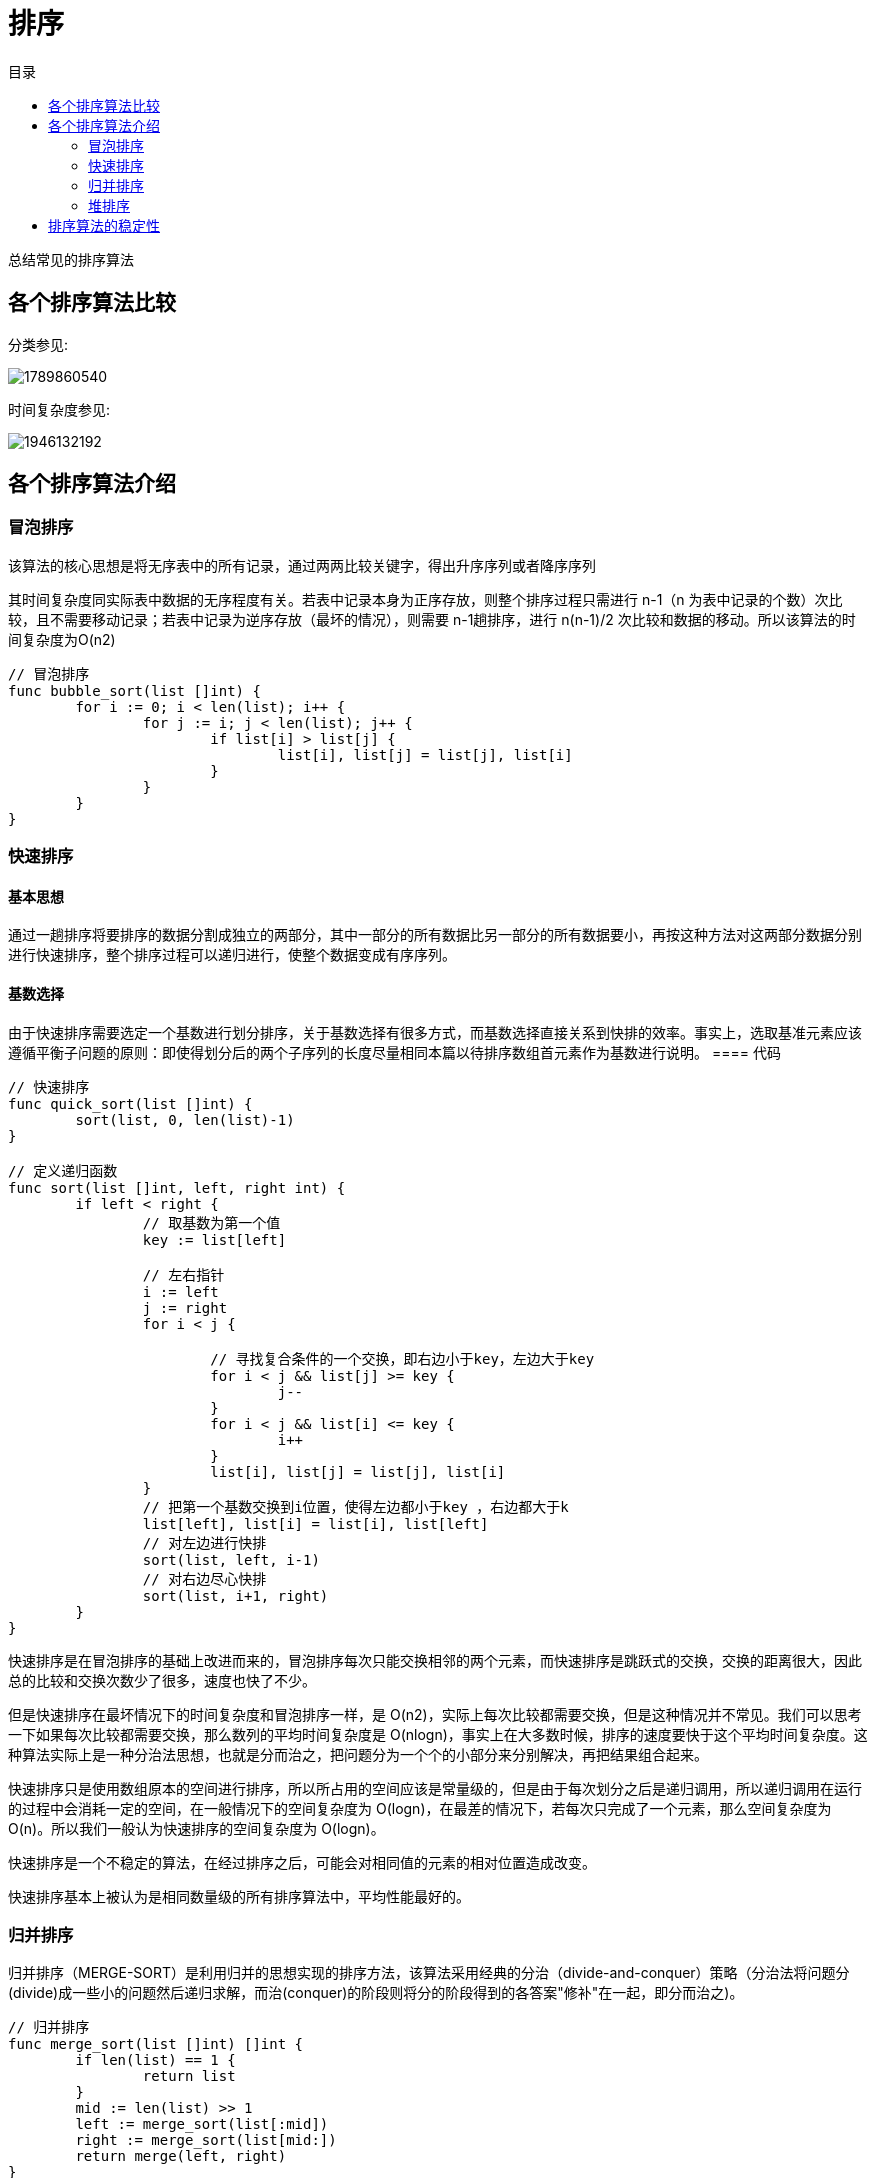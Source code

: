 = 排序
:toc: right
:toc-title: 目录

总结常见的排序算法

== 各个排序算法比较
分类参见:

image:1789860540.png[]

时间复杂度参见:

image:1946132192.png[]

== 各个排序算法介绍
=== 冒泡排序
该算法的核心思想是将无序表中的所有记录，通过两两比较关键字，得出升序序列或者降序序列

其时间复杂度同实际表中数据的无序程度有关。若表中记录本身为正序存放，则整个排序过程只需进行 n-1（n 为表中记录的个数）次比较，且不需要移动记录；若表中记录为逆序存放（最坏的情况），则需要 n-1趟排序，进行 n(n-1)/2 次比较和数据的移动。所以该算法的时间复杂度为O(n2)

```go
// 冒泡排序
func bubble_sort(list []int) {
	for i := 0; i < len(list); i++ {
		for j := i; j < len(list); j++ {
			if list[i] > list[j] {
				list[i], list[j] = list[j], list[i]
			}
		}
	}
}

```

=== 快速排序
==== 基本思想
通过一趟排序将要排序的数据分割成独立的两部分，其中一部分的所有数据比另一部分的所有数据要小，再按这种方法对这两部分数据分别进行快速排序，整个排序过程可以递归进行，使整个数据变成有序序列。

==== 基数选择
由于快速排序需要选定一个基数进行划分排序，关于基数选择有很多方式，而基数选择直接关系到快排的效率。事实上，选取基准元素应该遵循平衡子问题的原则：即使得划分后的两个子序列的长度尽量相同本篇以待排序数组首元素作为基数进行说明。
==== 代码

```go
// 快速排序
func quick_sort(list []int) {
	sort(list, 0, len(list)-1)
}

// 定义递归函数
func sort(list []int, left, right int) {
	if left < right {
		// 取基数为第一个值
		key := list[left]

		// 左右指针
		i := left
		j := right
		for i < j {

			// 寻找复合条件的一个交换，即右边小于key，左边大于key
			for i < j && list[j] >= key {
				j--
			}
			for i < j && list[i] <= key {
				i++
			}
			list[i], list[j] = list[j], list[i]
		}
		// 把第一个基数交换到i位置，使得左边都小于key ，右边都大于k
		list[left], list[i] = list[i], list[left]
		// 对左边进行快排
		sort(list, left, i-1)
		// 对右边尽心快排
		sort(list, i+1, right)
	}
}
```

快速排序是在冒泡排序的基础上改进而来的，冒泡排序每次只能交换相邻的两个元素，而快速排序是跳跃式的交换，交换的距离很大，因此总的比较和交换次数少了很多，速度也快了不少。

但是快速排序在最坏情况下的时间复杂度和冒泡排序一样，是 O(n2)，实际上每次比较都需要交换，但是这种情况并不常见。我们可以思考一下如果每次比较都需要交换，那么数列的平均时间复杂度是 O(nlogn)，事实上在大多数时候，排序的速度要快于这个平均时间复杂度。这种算法实际上是一种分治法思想，也就是分而治之，把问题分为一个个的小部分来分别解决，再把结果组合起来。

快速排序只是使用数组原本的空间进行排序，所以所占用的空间应该是常量级的，但是由于每次划分之后是递归调用，所以递归调用在运行的过程中会消耗一定的空间，在一般情况下的空间复杂度为 O(logn)，在最差的情况下，若每次只完成了一个元素，那么空间复杂度为 O(n)。所以我们一般认为快速排序的空间复杂度为 O(logn)。

快速排序是一个不稳定的算法，在经过排序之后，可能会对相同值的元素的相对位置造成改变。

快速排序基本上被认为是相同数量级的所有排序算法中，平均性能最好的。

=== 归并排序
归并排序（MERGE-SORT）是利用归并的思想实现的排序方法，该算法采用经典的分治（divide-and-conquer）策略（分治法将问题分(divide)成一些小的问题然后递归求解，而治(conquer)的阶段则将分的阶段得到的各答案"修补"在一起，即分而治之)。

```go
// 归并排序
func merge_sort(list []int) []int {
	if len(list) == 1 {
		return list
	}
	mid := len(list) >> 1
	left := merge_sort(list[:mid])
	right := merge_sort(list[mid:])
	return merge(left, right)
}

// 合并两个有序数组
func merge(list1, list2 []int) []int {
	tmp := []int{}
	i, j := 0, 0
	for i < len(list1) && j < len(list2) {
		if list1[i] < list2[j] {
			tmp = append(tmp, list1[i])
			i += 1
		} else {
			tmp = append(tmp, list2[j])
			j += 1
		}
	}
	if i == len(list1) {
		tmp = append(tmp, list2[j:]...)
	} else if j == len(list2) {
		tmp = append(tmp, list1[i:]...)
	}
	return tmp
}
```


归并排序是稳定排序，它也是一种十分高效的排序，能利用完全二叉树特性的排序一般性能都不会太差。java中Arrays.sort()采用了一种名为TimSort的排序算法，就是归并排序的优化版本。从上文的图中可看出，每次合并操作的平均时间复杂度为O(n)，而完全二叉树的深度为|log2n|。总的平均时间复杂度为O(nlogn)。而且，归并排序的最好，最坏，平均时间复杂度均为O(nlogn)。

=== 堆排序
堆排序是利用堆这种数据结构而设计的一种排序算法，堆排序是一种选择排序，它的最坏，最好，平均时间复杂度均为O(nlogn)，它也是不稳定排序。

==== 基本思想
将待排序序列构造成一个大顶堆，此时，整个序列的最大值就是堆顶的根节点。将其与末尾元素进行交换，此时末尾就为最大值。然后将剩余n-1个元素重新构造成一个堆，这样会得到n个元素的次小值。如此反复执行，便能得到一个有序序列了

```python
def heapify(lists, i, llen):
    """
    堆化
    :param lists:
    :param i:
    :return:
    """
    largest = i
    left = 2 * i + 1
    right = 2 * i + 2
    if left < llen and lists[left] > lists[largest]:
        largest = left
    if right < llen and lists[right] > lists[largest]:
        largest = right
    if largest != i :
        swap(lists, i, largest)
        heapify(lists, largest, llen)


def swap(lists, i, j):
    """
    交换列表中的两个元素
    :param lists:
    :param i:
    :param j:
    :return:
    """
    lists[i], lists[j] = lists[j], lists[i]


def heapSort(lists):
    """
    堆排序，从小到大进行排序

    需要构造一个最大堆，然后首位交换，然后lists 的长度-1， 重复这个过程，直至lists中只剩一个元素

    :param lists:
    :return:
    """
    llen = len(lists)
    buildMaxHeap(lists)
    for i in range(len(lists)-1, 0, -1):
        swap(lists, 0, i)
        llen -= 1
        heapify(lists, 0, llen)
    return lists
```

== 排序算法的稳定性
假定在待排序的记录序列中，存在多个具有相同的关键字的记录，若经过排序，这些记录的相对次序保持不变，即在原序列中，r[i]=r[j]，且r[i]在r[j]之前，而在排序后的序列中，r[i]仍在r[j]之前，则称这种排序算法是稳定的；否则称为不稳定的。

